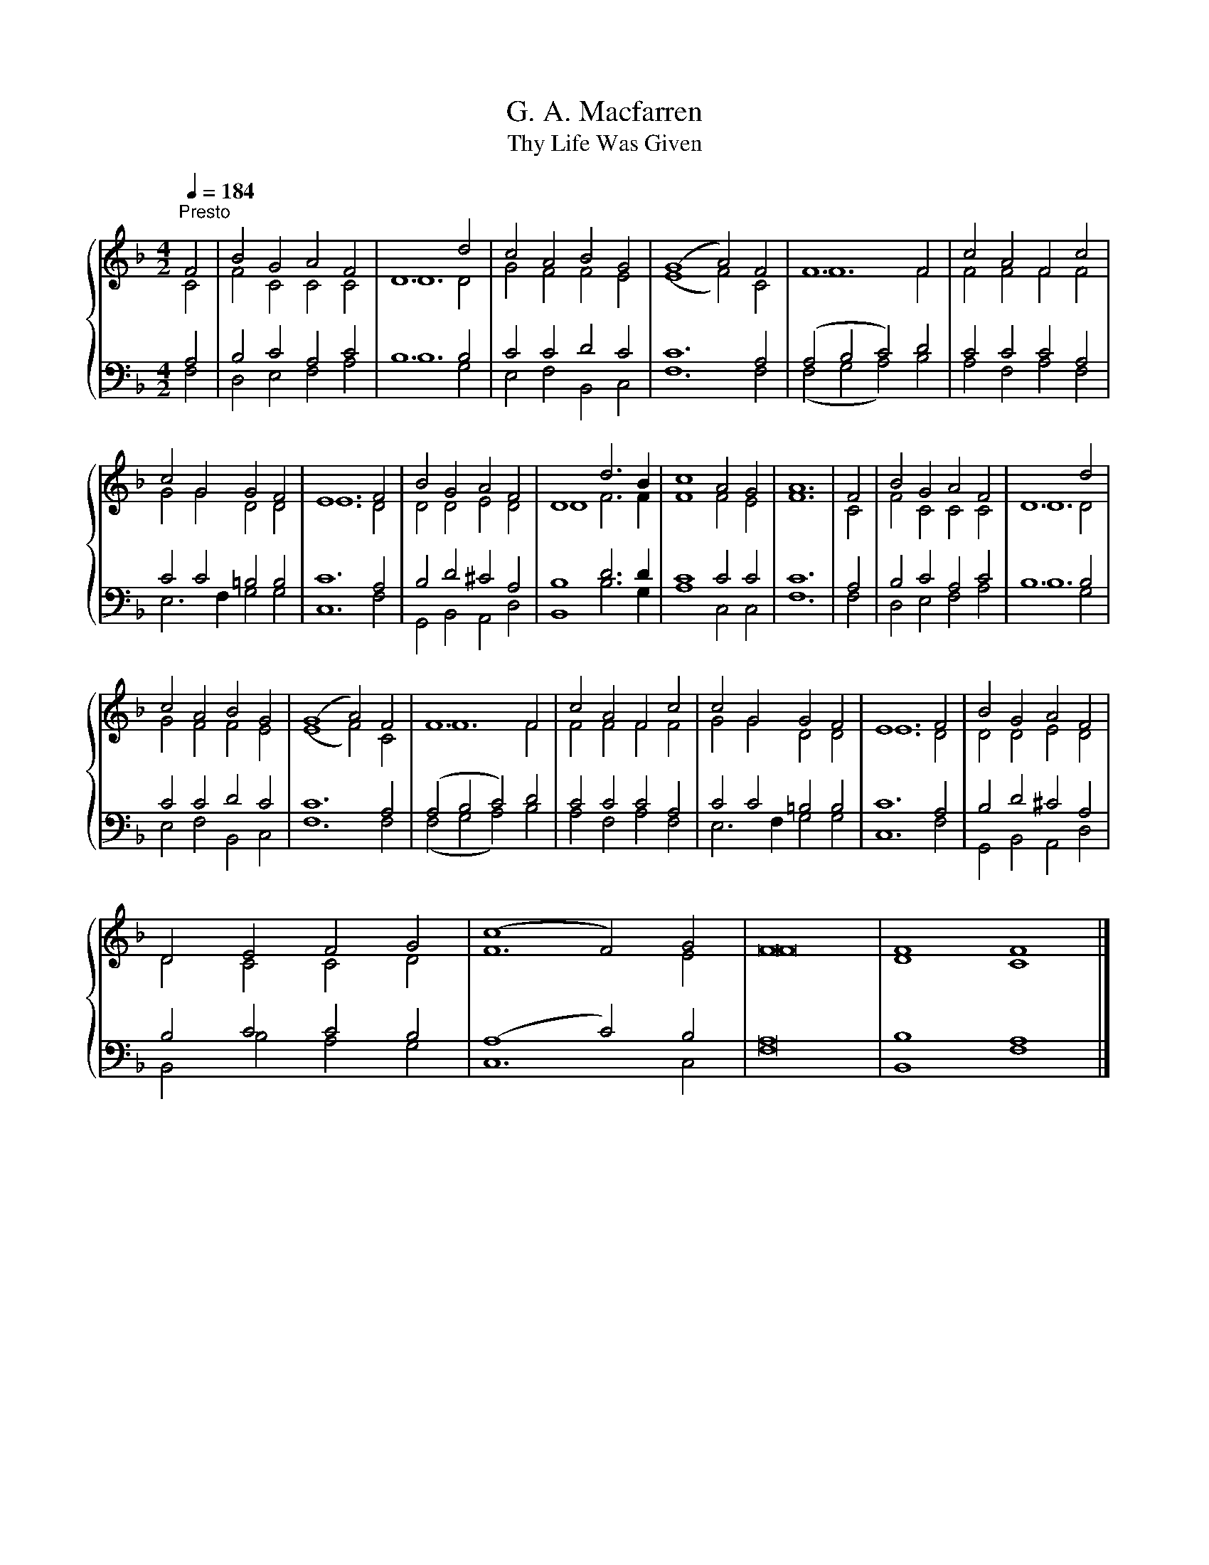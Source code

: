 X:1
T:G. A. Macfarren
T:Thy Life Was Given
%%score { ( 1 2 ) | ( 3 4 ) }
L:1/8
Q:1/4=184
M:4/2
K:F
V:1 treble 
V:2 treble 
V:3 bass 
V:4 bass 
V:1
"^Presto" F4 | B4 G4 A4 F4 | D12 d4 | c4 A4 B4 G4 | (G8 A4) F4 | F12 F4 | c4 A4 F4 c4 | %7
 c4 G4 G4 F4 | E12 F4 | B4 G4 A4 F4 | D8 d6 B2 | c8 A4 G4 | A12 | F4 | B4 G4 A4 F4 | D12 d4 | %16
 c4 A4 B4 G4 | (G8 A4) F4 | F12 F4 | c4 A4 F4 c4 | c4 G4 G4 F4 | E12 F4 | B4 G4 A4 F4 | %23
 D4 E4 F4 G4 | (c8 F4) G4 | F16 | F8 F8 |] %27
V:2
 C4 | F4 C4 C4 C4 | D12 D4 | G4 F4 F4 E4 | (E8 F4) C4 | F12 F4 | F4 F4 F4 F4 | G4 G4 D4 D4 | %8
 E12 D4 | D4 D4 E4 D4 | D8 F6 F2 | F8 F4 E4 | F12 | C4 | F4 C4 C4 C4 | D12 D4 | G4 F4 F4 E4 | %17
 (E8 F4) C4 | F12 F4 | F4 F4 F4 F4 | G4 G4 D4 D4 | E12 D4 | D4 D4 E4 D4 | D4 C4 C4 D4 | F12 E4 | %25
 F16 | D8 C8 |] %27
V:3
 A,4 | B,4 C4 A,4 C4 | B,12 B,4 | C4 C4 D4 C4 | C12 A,4 | (A,4 B,4 C4) D4 | C4 C4 C4 A,4 | %7
 C4 C4 =B,4 B,4 | C12 A,4 | B,4 D4 ^C4 A,4 | B,8 D6 D2 | C8 C4 C4 | C12 | A,4 | B,4 C4 A,4 C4 | %15
 B,12 B,4 | C4 C4 D4 C4 | C12 A,4 | (A,4 B,4 C4) D4 | C4 C4 C4 A,4 | C4 C4 =B,4 B,4 | C12 A,4 | %22
 B,4 D4 ^C4 A,4 | B,4 C4 C4 B,4 | (A,8 C4) B,4 | A,16 | B,8 A,8 |] %27
V:4
 F,4 | D,4 E,4 F,4 A,4 | B,12 G,4 | E,4 F,4 B,,4 C,4 | F,12 F,4 | (F,4 G,4 A,4) B,4 | %6
 A,4 F,4 A,4 F,4 | E,6 F,2 G,4 G,4 | C,12 F,4 | G,,4 B,,4 A,,4 D,4 | B,,8 B,6 G,2 | A,8 C,4 C,4 | %12
 F,12 | F,4 | D,4 E,4 F,4 A,4 | B,12 G,4 | E,4 F,4 B,,4 C,4 | F,12 F,4 | (F,4 G,4 A,4) B,4 | %19
 A,4 F,4 A,4 F,4 | E,6 F,2 G,4 G,4 | C,12 F,4 | G,,4 B,,4 A,,4 D,4 | B,,4 B,4 A,4 G,4 | C,12 C,4 | %25
 F,16 | B,,8 F,8 |] %27

